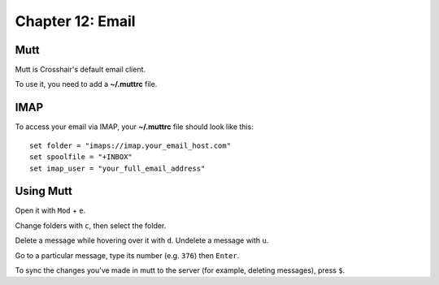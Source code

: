 =================
Chapter 12: Email
=================

Mutt
----

Mutt is Crosshair's default email client.

To use it, you need to add a **~/.muttrc** file.

IMAP
----

To access your email via IMAP, your **~/.muttrc** file should look like this::

    set folder = "imaps://imap.your_email_host.com"
    set spoolfile = "+INBOX"
    set imap_user = "your_full_email_address"

Using Mutt
----------

Open it with ``Mod`` + ``e``.

Change folders with ``c``, then select the folder.

Delete a message while hovering over it with ``d``. Undelete a message with
``u``.

Go to a particular message, type its number (e.g. ``376``) then ``Enter``.

To sync the changes you've made in mutt to the server (for example, deleting
messages), press ``$``.
